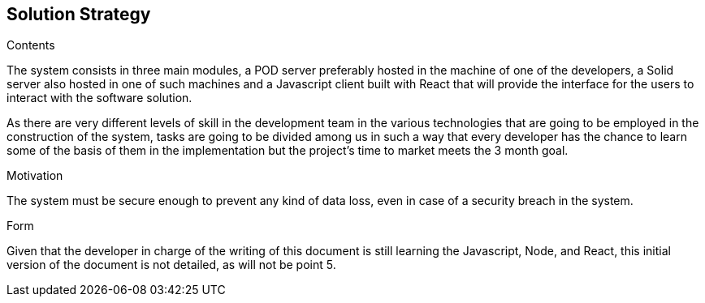 [[section-solution-strategy]]
== Solution Strategy

.Contents
The system consists in three main modules, a POD server preferably hosted in the machine of one of the developers, a Solid server also hosted in one of such machines and a Javascript client built with React that will provide the interface for the users to interact with the software solution.

As there are very different levels of skill in the development team in the various technologies that are going to be employed in the construction of the system, tasks are going to be divided among us in such a way that every developer has the chance to learn some of the basis of them in the implementation but the project's time to market meets the 3 month goal.

.Motivation
The system must be secure enough to prevent any kind of data loss, even in case of a security breach in the system.

.Form
Given that the developer in charge of the writing of this document is still learning the Javascript, Node, and React, this initial version of the document is not detailed, as will not be point 5.

